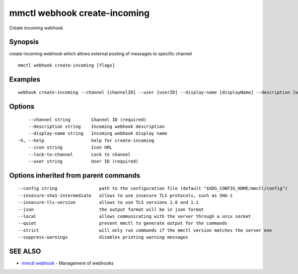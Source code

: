 .. _mmctl_webhook_create-incoming:

mmctl webhook create-incoming
-----------------------------

Create incoming webhook

Synopsis
~~~~~~~~


create incoming webhook which allows external posting of messages to specific channel

::

  mmctl webhook create-incoming [flags]

Examples
~~~~~~~~

::

    webhook create-incoming --channel [channelID] --user [userID] --display-name [displayName] --description [webhookDescription] --lock-to-channel --icon [iconURL]

Options
~~~~~~~

::

      --channel string        Channel ID (required)
      --description string    Incoming webhook description
      --display-name string   Incoming webhook display name
  -h, --help                  help for create-incoming
      --icon string           Icon URL
      --lock-to-channel       Lock to channel
      --user string           User ID (required)

Options inherited from parent commands
~~~~~~~~~~~~~~~~~~~~~~~~~~~~~~~~~~~~~~

::

      --config string                path to the configuration file (default "$XDG_CONFIG_HOME/mmctl/config")
      --insecure-sha1-intermediate   allows to use insecure TLS protocols, such as SHA-1
      --insecure-tls-version         allows to use TLS versions 1.0 and 1.1
      --json                         the output format will be in json format
      --local                        allows communicating with the server through a unix socket
      --quiet                        prevent mmctl to generate output for the commands
      --strict                       will only run commands if the mmctl version matches the server one
      --suppress-warnings            disables printing warning messages

SEE ALSO
~~~~~~~~

* `mmctl webhook <mmctl_webhook.rst>`_ 	 - Management of webhooks

